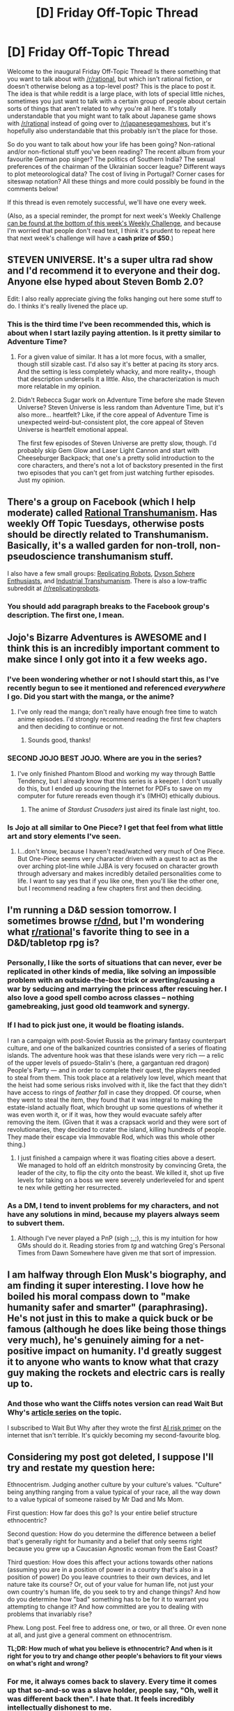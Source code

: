 #+TITLE: [D] Friday Off-Topic Thread

* [D] Friday Off-Topic Thread
:PROPERTIES:
:Author: alexanderwales
:Score: 12
:DateUnix: 1434720556.0
:DateShort: 2015-Jun-19
:END:
Welcome to the inaugural Friday Off-Topic Thread! Is there something that you want to talk about with [[/r/rational]], but which isn't rational fiction, or doesn't otherwise belong as a top-level post? This is the place to post it. The idea is that while reddit is a large place, with lots of special little niches, sometimes you just want to talk with a certain group of people about certain sorts of things that aren't related to why you're all here. It's totally understandable that you might want to talk about Japanese game shows with [[/r/rational]] instead of going over to [[/r/japanesegameshows]], but it's hopefully also understandable that this probably isn't the place for those.

So do you want to talk about how your life has been going? Non-rational and/or non-fictional stuff you've been reading? The recent album from your favourite German pop singer? The politics of Southern India? The sexual preferences of the chairman of the Ukrainian soccer league? Different ways to plot meteorological data? The cost of living in Portugal? Corner cases for siteswap notation? All these things and more could possibly be found in the comments below!

If this thread is even remotely successful, we'll have one every week.

(Also, as a special reminder, the prompt for next week's Weekly Challenge [[http://www.reddit.com/r/rational/comments/3a7ypf][can be found at the bottom of this week's Weekly Challenge]], and because I'm worried that people don't read text, I think it's prudent to repeat here that next week's challenge will have a *cash prize of $50*.)


** STEVEN UNIVERSE. It's a super ultra rad show and I'd recommend it to everyone and their dog. Anyone else hyped about Steven Bomb 2.0?

Edit: I also really appreciate giving the folks hanging out here some stuff to do. I thinks it's really livened the place up.
:PROPERTIES:
:Author: Colonel_Fedora
:Score: 8
:DateUnix: 1434730760.0
:DateShort: 2015-Jun-19
:END:

*** This is the third time I've been recommended this, which is about when I start lazily paying attention. Is it pretty similar to Adventure Time?
:PROPERTIES:
:Author: alexanderwales
:Score: 3
:DateUnix: 1434735500.0
:DateShort: 2015-Jun-19
:END:

**** For a given value of similar. It has a lot more focus, with a smaller, though still sizable cast. I'd also say it's better at pacing its story arcs. And the setting is less completely whacky, and more reality+, though that description undersells it a little. Also, the characterization is much more relatable in my opinion.
:PROPERTIES:
:Author: Colonel_Fedora
:Score: 4
:DateUnix: 1434738731.0
:DateShort: 2015-Jun-19
:END:


**** Didn't Rebecca Sugar work on Adventure Time before she made Steven Universe? Steven Universe is less random than Adventure Time, but it's also more... heartfelt? Like, if the core appeal of Adventure Time is unexpected weird-but-consistent plot, the core appeal of Steven Universe is heartfelt emotional appeal.

The first few episodes of Steven Universe are pretty slow, though. I'd probably skip Gem Glow and Laser Light Cannon and start with Cheeseburger Backpack; that one's a pretty solid introduction to the core characters, and there's not a lot of backstory presented in the first two episodes that you can't get from just watching further episodes. Just my opinion.
:PROPERTIES:
:Author: Drazelic
:Score: 2
:DateUnix: 1434748104.0
:DateShort: 2015-Jun-20
:END:


** There's a group on Facebook (which I help moderate) called [[https://www.facebook.com/groups/rational.transhumanism/][Rational Transhumanism]]. Has weekly Off Topic Tuesdays, otherwise posts should be directly related to Transhumanism. Basically, it's a walled garden for non-troll, non-pseudoscience transhumanism stuff.

I also have a few small groups: [[https://www.facebook.com/groups/replicatingrobots/][Replicating Robots]], [[https://www.facebook.com/groups/1609409269315330/][Dyson Sphere Enthusiasts]], and [[https://www.facebook.com/groups/industrialtranshumanism/][Industrial Transhumanism]]. There is also a low-traffic subreddit at [[/r/replicatingrobots]].
:PROPERTIES:
:Author: lsparrish
:Score: 6
:DateUnix: 1434729620.0
:DateShort: 2015-Jun-19
:END:

*** You should add paragraph breaks to the Facebook group's description. The first one, I mean.
:PROPERTIES:
:Score: 1
:DateUnix: 1434752554.0
:DateShort: 2015-Jun-20
:END:


** Jojo's Bizarre Adventures is AWESOME and I think this is an incredibly important comment to make since I only got into it a few weeks ago.
:PROPERTIES:
:Author: xamueljones
:Score: 6
:DateUnix: 1434732565.0
:DateShort: 2015-Jun-19
:END:

*** I've been wondering whether or not I should start this, as I've recently begun to see it mentioned and referenced /everywhere/ I go. Did you start with the manga, or the anime?
:PROPERTIES:
:Author: brandalizing
:Score: 2
:DateUnix: 1434755682.0
:DateShort: 2015-Jun-20
:END:

**** I've only read the manga; don't really have enough free time to watch anime episodes. I'd strongly recommend reading the first few chapters and then deciding to continue or not.
:PROPERTIES:
:Author: xamueljones
:Score: 1
:DateUnix: 1434820209.0
:DateShort: 2015-Jun-20
:END:

***** Sounds good, thanks!
:PROPERTIES:
:Author: brandalizing
:Score: 1
:DateUnix: 1434821066.0
:DateShort: 2015-Jun-20
:END:


*** SECOND JOJO BEST JOJO. Where are you in the series?
:PROPERTIES:
:Score: 1
:DateUnix: 1434752580.0
:DateShort: 2015-Jun-20
:END:

**** I've only finished Phantom Blood and working my way through Battle Tendency, but I already know that this series is a keeper. I don't usually do this, but I ended up scouring the Internet for PDFs to save on my computer for future rereads even though it's (IMHO) ethically dubious.
:PROPERTIES:
:Author: xamueljones
:Score: 1
:DateUnix: 1434820369.0
:DateShort: 2015-Jun-20
:END:

***** The anime of /Stardust Crusaders/ just aired its finale last night, too.
:PROPERTIES:
:Score: 1
:DateUnix: 1434823814.0
:DateShort: 2015-Jun-20
:END:


*** Is Jojo at all similar to One Piece? I get that feel from what little art and story elements I've seen.
:PROPERTIES:
:Author: Transfuturist
:Score: 1
:DateUnix: 1434835825.0
:DateShort: 2015-Jun-21
:END:

**** I...don't know, because I haven't read/watched very much of One Piece. But One-Piece seems very character driven with a quest to act as the over arching plot-line while JJBA is very focused on character growth through adversary and makes incredibly detailed personalities come to life. I want to say yes that if you like one, then you'll like the other one, but I recommend reading a few chapters first and then deciding.
:PROPERTIES:
:Author: xamueljones
:Score: 1
:DateUnix: 1434861770.0
:DateShort: 2015-Jun-21
:END:


** I'm running a D&D session tomorrow. I sometimes browse [[/r/dnd][r/dnd]], but I'm wondering what [[/r/rational][r/rational]]'s favorite thing to see in a D&D/tabletop rpg is?
:PROPERTIES:
:Author: cellsminions
:Score: 5
:DateUnix: 1434742308.0
:DateShort: 2015-Jun-20
:END:

*** Personally, I like the sorts of situations that can never, ever be replicated in other kinds of media, like solving an impossible problem with an outside-the-box trick or averting/causing a war by seducing and marrying the princess after rescuing her. I also love a good spell combo across classes -- nothing gamebreaking, just good old teamwork and synergy.
:PROPERTIES:
:Author: AmeteurOpinions
:Score: 7
:DateUnix: 1434743058.0
:DateShort: 2015-Jun-20
:END:


*** If I had to pick just one, it would be floating islands.

I ran a campaign with post-Soviet Russia as the primary fantasy counterpart culture, and one of the balkanized countries consisted of a series of floating islands. The adventure hook was that these islands were very rich --- a relic of the upper levels of psuedo-Stalin's (here, a gargantuan red dragon) People's Party --- and in order to complete their quest, the players needed to steal from them. This took place at a relatively low level, which meant that the heist had some serious risks involved with it, like the fact that they didn't have access to rings of /feather fall/ in case they dropped. Of course, when they went to steal the item, they found that it was integral to making the estate-island actually float, which brought up some questions of whether it was even worth it, or if it was, how they would evacuate safely after removing the item. (Given that it was a crapsack world and they were sort of revolutionaries, they decided to crater the island, killing hundreds of people. They made their escape via Immovable Rod, which was this whole other thing.)
:PROPERTIES:
:Author: alexanderwales
:Score: 6
:DateUnix: 1434742966.0
:DateShort: 2015-Jun-20
:END:

**** I just finished a campaign where it was floating cities above a desert. We managed to hold off an eldritch monstrosity by convincing Greta, the leader of the city, to flip the city onto the beast. We killed it, shot up five levels for taking on a boss we were severely underleveled for and spent te nex while getting her resurrected.
:PROPERTIES:
:Author: adad64
:Score: 4
:DateUnix: 1434745525.0
:DateShort: 2015-Jun-20
:END:


*** As a DM, I tend to invent problems for my characters, and not have any solutions in mind, because my players always seem to subvert them.
:PROPERTIES:
:Author: nicholaslaux
:Score: 3
:DateUnix: 1434803109.0
:DateShort: 2015-Jun-20
:END:

**** Although I've never played a PnP (sigh ;_;), this is my intuition for how GMs should do it. Reading stories from /tg/ and watching Greg's Personal Times from Dawn Somewhere have given me that sort of impression.
:PROPERTIES:
:Author: Transfuturist
:Score: 1
:DateUnix: 1434836000.0
:DateShort: 2015-Jun-21
:END:


** I am halfway through Elon Musk's biography, and am finding it super interesting. I love how he boiled his moral compass down to "make humanity safer and smarter" (paraphrasing). He's not just in this to make a quick buck or be famous (although he does like being those things very much), he's genuinely aiming for a net-positive impact on humanity. I'd greatly suggest it to anyone who wants to know what that crazy guy making the rockets and electric cars is really up to.
:PROPERTIES:
:Author: Ulmaxes
:Score: 4
:DateUnix: 1434746022.0
:DateShort: 2015-Jun-20
:END:

*** And those who want the Cliffs notes version can read Wait But Why's [[http://waitbutwhy.com/2015/05/elon-musk-the-worlds-raddest-man.html][article series]] on the topic.

I subscribed to Wait But Why after they wrote the first [[http://waitbutwhy.com/2015/01/artificial-intelligence-revolution-1.html][AI risk primer]] on the internet that isn't terrible. It's quickly becoming my second-favourite blog.
:PROPERTIES:
:Author: Roxolan
:Score: 2
:DateUnix: 1434927749.0
:DateShort: 2015-Jun-22
:END:


** Considering my post got deleted, I suppose I'll try and restate my question here:

Ethnocentrism. Judging another culture by your culture's values. "Culture" being anything ranging from a value typical of your race, all the way down to a value typical of someone raised by Mr Dad and Ms Mom.

First question: How far does this go? Is your entire belief structure ethnocentric?

Second question: How do you determine the difference between a belief that's generally right for humanity and a belief that only seems right because you grew up a Caucasian Agnostic woman from the East Coast?

Third question: How does this affect your actions towards other nations (assuming you are in a position of power in a country that's also in a position of power) Do you leave countries to their own devices, and let nature take its course? Or, out of your value for human life, not just your own country's human life, do you seek to try and change things? And how do you determine how "bad" something has to be for it to warrant you attempting to change it? And how committed are you to dealing with problems that invariably rise?

Phew. Long post. Feel free to address one, or two, or all three. Or even none at all, and just give a general comment on ethnocentrism.

*TL;DR: How much of what you believe is ethnocentric? And when is it right for you to try and change other people's behaviors to fit your views on what's right and wrong?*
:PROPERTIES:
:Author: Kishoto
:Score: 3
:DateUnix: 1434755336.0
:DateShort: 2015-Jun-20
:END:

*** For me, it always comes back to slavery. Every time it comes up that so-and-so was a slave holder, people say, "Oh, well it was different back then". I hate that. It feels incredibly intellectually dishonest to me.

The arguments against slavery weren't any different back then. You can read anti-slavery tracts from hundreds of years ago, and they're substantially similar to what you'd read today if it weren't just common knowledge that slavery is wrong. [[https://en.wikisource.org/wiki/Memorial_Against_Slaveholding][My ancestors wrote this one.]] Yet there seems to be this societal impulse to simply forgive people of other cultures who are looking at the same lines of logic and rejecting them. It might be one thing if the anti-abolitionist tracts were well-reasoned and thought-provoking, but I've read them, and they're not.

I think it's the same looking to other countries as it is looking to the past. Should I look at something like genital mutilation and say, "Oh, well it's different over there"? I don't think so. I don't think the lines of logic (or the starting axioms) are defensible. This is especially true in the case where the argument is, "This is our way of life," which is often the case. Claiming that something should continue because that's just the way it's been is terrible, circular logic that somehow people keep falling for.

Your belief system is always going to be somewhat of a reflection on how you were raised, but I think if we're striving to be rational, then we should also be striving to make sure that our beliefs are as universal as possible - and I think that in general, that leads us away from ethnocentrism.

The question of /what to do about it/ is a more complicated question. The biggest issue is that the solutions are often worse than the problems, which is a sign of stupid solutions. Sending in an army is usually pretty terrible. Trying to enact stiff penalties will often result in a wildly out of control unregulated black market. Generally speaking, I think the solutions should be rooted in information and industrialization. If your logic is better than /their/ logic, then your logic is going to win out over time, especially once you've shown /them/ the right ways to think. (Where right is defined by being the ways that result in success, and which are belief-system agnostic.)
:PROPERTIES:
:Author: alexanderwales
:Score: 9
:DateUnix: 1434757548.0
:DateShort: 2015-Jun-20
:END:

**** Perhaps you should interpret the similarity of the abolitionist tracts as a sign that slavery moved, as culture changed, from right to wrong. The abolitionists' position clearly didn't move. Consider you, your descendants, and your ancestors. Every pair will probably find each other abhorrent. How can you say your own beliefs are right now, if their beliefs aren't right at their times?

edit: Of course, should these two beliefs exist /at the same time/ they're not both valid at once.
:PROPERTIES:
:Score: 1
:DateUnix: 1434768064.0
:DateShort: 2015-Jun-20
:END:


*** u/deleted:
#+begin_quote
  First question: How far does this go? Is your entire belief structure ethnocentric?
#+end_quote

Probably not all of it, but I don't see a reason to believe my beliefs aren't determined by my heritage when Indo-Europeans rule much of the planet, and IE languages are used almost all of it. There are all the religious parallels, and some harder to identify but no less present cultural parallels which stand out all the more when very different cultures are still around.

#+begin_quote
  Second question: How do you determine the difference between a belief that's generally right for humanity and a belief that only seems right because you grew up a Caucasian Agnostic woman from the East Coast?
#+end_quote

Look for beliefs that everyone shares regardless of language family (as a proxy for their heritage). The only absolute constant I can see is "don't murder." I believe private property is also a common trait. Things like "how close of a cousin is too close?" have a different answer depending on who you ask. I don't believe that "first" is the right answer, but I acknowledge there are people who disagree. If possible, try to learn about older cultures or forgotten traditions: it may be useful today even if it didn't make the cut before. One such belief I'm wondering about now is monuments. I (I would say we, but I do not know your heritage) know that my ancestors, or the people who lived in that area, believed that megaliths were important because they built a lot of them. What if we had that same passion for monumental achievements?

#+begin_quote
  Third question
#+end_quote

Well, we've got many different tribes. There's probably space for all of us, but I don't see why other tribes have any inherent worth if their customs are barbaric and they aren't in a position to argue. It seems that foreigners didn't have legal rights in IE (or at least early european) law, so that's a sign that my belief is in line.
:PROPERTIES:
:Score: 1
:DateUnix: 1434767781.0
:DateShort: 2015-Jun-20
:END:


*** u/Transfuturist:
#+begin_quote
  Is your entire belief structure ethnocentric?
#+end_quote

I have no doubt that some of my beliefs and values have similarities with those of individuals of comparable cultures, and differ from those of individuals of different cultures, for certain given beliefs, values, and cultures. What I can't stand, however, is when this sort of idea is extended to attempt to reduce the standing of scientific findings (apart from scientific results that attempt to generalize from one specific population, like college freshman, to the population in general), which is why I normally can't stand postmodernism.

There are, however, values I would be willing to force on others, such as restrictions on ending life, prolonging suffering, and violating principles of informed consent, regardless of the cultural context. In this sense I am imperialist scum. Jokes aside, some of those sorts of things I believe could be viewed as objectively harmful, and would necessitate intervention by any reasonable society. Where the line is drawn, however, is the bigger problem.
:PROPERTIES:
:Author: Transfuturist
:Score: 1
:DateUnix: 1434836558.0
:DateShort: 2015-Jun-21
:END:


** Why aren't we putting cryogenically frozen heads at the poles? Or anywhere else above the perma frost line?
:PROPERTIES:
:Author: traverseda
:Score: 2
:DateUnix: 1434750087.0
:DateShort: 2015-Jun-20
:END:

*** Because permafrost isn't anywhere near liquid nitrogen temperatures, and both shipping liquid nitrogen that far or buying the equipment to make it on-site are expensive.
:PROPERTIES:
:Author: DataPacRat
:Score: 9
:DateUnix: 1434750418.0
:DateShort: 2015-Jun-20
:END:

**** Ahh. I was probably underestimating how cold it needs to be.
:PROPERTIES:
:Author: traverseda
:Score: 2
:DateUnix: 1434751247.0
:DateShort: 2015-Jun-20
:END:


*** Well, that's today's most creative idea for me, even if it turns out to be infeasible. Thanks for that.
:PROPERTIES:
:Author: whywhisperwhy
:Score: 2
:DateUnix: 1434755594.0
:DateShort: 2015-Jun-20
:END:


** Half of my Calculus II class failed our first test. The professor is unfortunately dull and error-prone, and the only students who have A's are those on their second and third attempts. There is no curve whatsoever. I don't know for certain if I can pass this one and I have to decide to drop it or not next week. I've never been in this situation before. Any advice?
:PROPERTIES:
:Author: AmeteurOpinions
:Score: 2
:DateUnix: 1434743427.0
:DateShort: 2015-Jun-20
:END:

*** If you've been assigned an academic adviser, go talk to them. If you haven't, your college/university probably has an academics office where you can talk to someone who has probably encountered this sort of thing before, and has experience handling it.

What you should do depends on how important Calc II is for you. If it's a vital part of your major, you're going to have to take it; in that case, you might want to see whether you can take Calc II from a different professor at a different time. Some core classes like that will have professors rotate on a yearly basis. If it's /not/ part of your major(s)/minor(s), I'd suggest just dropping it and taking something better in some way. What you don't want is to fail a course, because that can leave you behind on credits and postpone graduation another half-year (and how bad that is partly depends on where in the world you are and what your finances look like).

Failing all that, you might have to put in the effort of starting a study group (ideally with some of those A students), going to get tutoring with a TA, or trying to race ahead of the actual in-class lessons by either out-pacing the syllabus or taking an online course to supplement (which isn't really ideal, because you're paying for the learning).
:PROPERTIES:
:Author: alexanderwales
:Score: 5
:DateUnix: 1434744279.0
:DateShort: 2015-Jun-20
:END:


*** If there are that many people failing the class and repeating, I think something might be wrong with the prof. What are you aiming to do that needs calc 2? Anyway, I'd say you should just try to get out of the class with a /decent/ mark, since Calc 2 is really more "memorize these integrals" stuck in-between "HEY THERE'S THESE DERIVATIVE AND INTEGRAL THINGS" (calc 1) and "WE CAN DO THESE IN VECTOR SPACES TOO" (calc 3) before you move on to "LOOK AT ALL THE THINGS WITH VECTOR SPACES" (linear algebra) to round out something remotely like an engineering or CS math curriculum, or possibly go on to, "For those of you who survived, we will now teach you exactly how calculus actually makes sense underneath, rigorously" (real analysis) and the rest of math-major math.
:PROPERTIES:
:Score: 2
:DateUnix: 1434752802.0
:DateShort: 2015-Jun-20
:END:

**** I'm a Computer Science major, and will continue on through Linear Algebra. At this I need to make an A in each and every test after this (there is no final), which is risky to say the least.
:PROPERTIES:
:Author: AmeteurOpinions
:Score: 1
:DateUnix: 1434754470.0
:DateShort: 2015-Jun-20
:END:

***** u/deleted:
#+begin_quote
  I'm a Computer Science major, and will continue on through Linear Algebra.
#+end_quote

If you can, you should double-major in Math. You really start to need it once you hit most advanced CS topics.

#+begin_quote
  At this I need to make an A in each and every test after this (there is no final), which is risky to say the least.
#+end_quote

Why? To pass the class or ace the class? Why do you need to ace the class?
:PROPERTIES:
:Score: 1
:DateUnix: 1434754674.0
:DateShort: 2015-Jun-20
:END:

****** I don't need to ace it; the grade distribution just works out that way.

I was planning on swinging by a math minor, actually. I'm not sure I could handle a double major while doing things like interning and stuff. Honestly I feel like I've been behind my whole life -- I don't think I've aced a math class /ever/ and my first real class was algebra in the eighth grade, and I basically skipped pre-algrebra.
:PROPERTIES:
:Author: AmeteurOpinions
:Score: 1
:DateUnix: 1434755214.0
:DateShort: 2015-Jun-20
:END:

******* u/deleted:
#+begin_quote
  Honestly I feel like I've been behind my whole life
#+end_quote

Trust me, I know the feeling. You know what I did in undergrad? CS, theoretical track, no additional minors or double-majors. Finished with honors, tired as hell, in seven semesters, and that was an /achievement/ because of the fucking honors college sponsoring my scholarship dumping shitty extra requirements on me that just weren't suited to science majors.

Promptly began to realize that if I had wanted to work in functional programming or go to grad-school for PL theory, HOLY FUCK I NEEDED THE MATH. When I later arrived at grad school, THEY EXPECTED ME TO HAVE THE MATH. When I got into machine learning and computational cognitive science, and needed statistics for my MS thesis work, HOLY FUCK I NEEDED THE MATH.

I'm 26 and only just now learning the math I really should have bothered with as an undergrad (albeit, after finding some weird way to do without the damned honors college scholarship). Now I'm having to do extra studying outside my job to /catch the fuck up/, and am still only up to BSc+MSc Comp Sci with a minor in Statistics. In order to /actually/ do the kinds of stuff I want to do, I need to work my way up substantial parts of the Math major tower (at least: real analysis, topology, abstract algebra), learn several postgrad-level math subjects (logic, I'm slowly picking up bits of category theory, already learned type theory, domain theory), and learn a couple more postgrad-level Comp Sci and Statistics subjects (algorithmic information theory, slowly learning computational Bayesian statistics). /Then/ I can start to [[https://www.youtube.com/watch?v=yGazKDWPjf8][summon awesome forces.]]

TAKE THE MATH.
:PROPERTIES:
:Score: 6
:DateUnix: 1434759485.0
:DateShort: 2015-Jun-20
:END:

******** I'll second [[/u/eaturbrainz]] I went to a service academy, and due to some poor life choices I ended up getting a English degree after an initial double major in English and systems engineering,but I kept the engineering core including Ordinary Differentials, despite earning an appropriately labeled BS in English (pun/dual meaning intended) After leaving the jolly pursuit of arms I went back to school for my MS in computer science to get the degree I need for the jobs I want and my operational experience applies to. I have the math, and it makes the code easy or easier.

TAKE THE MATH

Postscript: I had a somewhat similar experience with a Statistics class I took while taking C Java and discreet that took up more time thjan the three others combined. I eeked a B+ out of it. Start a study group, schedule it for every day. The one thing I learned about math, actually back in HS that you learn math by doing problems, more problems, checking your work and then doing more problems. Math is a language: it requires practice.
:PROPERTIES:
:Author: Empiricist_or_not
:Score: 3
:DateUnix: 1434763287.0
:DateShort: 2015-Jun-20
:END:

********* Extra note: the first time I took statistics and machine learning, I had never seen continuous probability, analysis, or optimization before. I failed machine learning, and just barely squeaked by with a 73% in Statistics 1.

After a year of studying up on background material, I retook machine learning and got an 86%, decently above the mean course grade. At the fucking Technion.

It is not just painful, failing a class. It feels like a blow to who you are. It's crushing. BUT YOU CAN FIGHT YOUR WAY THROUGH AND MASTER THAT MATERIAL ANYWAY.

Just who the hell do they think we are!? Are ours not the models that will reshape the heavens and break through history itself?!
:PROPERTIES:
:Score: 1
:DateUnix: 1434769050.0
:DateShort: 2015-Jun-20
:END:


********* I'm curious; has your English degree ever affected to your Computer Science work or ambitions?
:PROPERTIES:
:Author: AmeteurOpinions
:Score: 1
:DateUnix: 1434777146.0
:DateShort: 2015-Jun-20
:END:

********** I double majored in CS and English. The English major has never materially helped me with work. I had some ideas about working in technical writing, but that never really materialized, given that I entered into the job market right as the economy was at its worst place. /However/, I think I'm a much better writer for having that English major, which is quite important to me independent of my ability to make money and my computer programming, and I consider it well worth it.
:PROPERTIES:
:Author: alexanderwales
:Score: 2
:DateUnix: 1434778197.0
:DateShort: 2015-Jun-20
:END:


*** I would drop the class. You can take a different class in it's place, and take a better calc class next semester.
:PROPERTIES:
:Author: Calsem
:Score: 1
:DateUnix: 1434774612.0
:DateShort: 2015-Jun-20
:END:


** Based on a thread in [[/r/HPMOR]], I got curious as to how other people first got to transhumanist ideas, so if anyone's willing to share...

I'll start.

I think my first transhumanist idea was when I had to think about the future for a religion class. This happened soon after we had a debate about the afterlife (where I was pretty much the only one who believed there wasn't one), so I put something in the assignment about me becoming immortal. During the debate that followed the assignment, I noticed that not everyone seemed to think that not dying was a good idea, but they didn't seem to have good arguments to back that up (which is probably to be expected from 15-year-olds, but still).

Soon after that, I got really into vampires. Most resources I found online seemed to claim downsides to being a vampire that could be worked around and you'd still have all the cool powers and the whole not dying thing.

It was some time later that I got active in online communities and actually learned that transhumanism was a thing other people had thought of.
:PROPERTIES:
:Score: 2
:DateUnix: 1434760785.0
:DateShort: 2015-Jun-20
:END:


** There's been much speculation about a technological Singularity, the most popular form of which seems to be via strong GAI- which is something experts in the field aren't sure could be achieved in our lifetime. So I'm curious about another route that I haven't heard mentioned before which is inspired by the Morrowind Singularity ("Drink intellect enhancing potion: craft another, better, intellect enhancing potion. Repeat until incredibly intelligent") path.

Specifically, this would take the form of advanced computer techniques/infrastructure which allow us to design better drugs (this process currently relies on computers [[http://molpath.ucsd.edu/PDF/HuangLecture.pdf)][frequently]]), so-called "rational drug design". Better nootropics (drugs that increase aspects of intelligence/memory/focus, etc. but which currently are nowhere near, say, the potential seen in Limitless) in conjunction with other technologies like transcranial magnetic stimulation [[http://www.technologyreview.com/news/410389/want-to-enhance-your-brain-power][(TMS)]] will in turn allow us to develop better computer design and keep this cycle going.

Obviously this is all completely theorycrafting, but I'm just curious what this group thinks of the likelihood of this particular theory and other avenues of human progression.

TLDR- I'd love to hear anyone else's thoughts on the Singularity in general and their estimation of likely routes/probabilities in particular.
:PROPERTIES:
:Author: whywhisperwhy
:Score: 1
:DateUnix: 1434755301.0
:DateShort: 2015-Jun-20
:END:

*** I think the main problem here is that human brains are messy and there tend to be trade-offs involved. Computer Intelligence has the advantage of having easily modifiable code and hardware.
:PROPERTIES:
:Score: 1
:DateUnix: 1434760463.0
:DateShort: 2015-Jun-20
:END:

**** There are pretty big pros/cons and difficulties to be solved for both of these avenues (eg, AI could immediately become an existential catastrophe, no one really has any theoretical understanding of how it could be done yet, etc.). I'll admit that in their ideal form, I think uploading or GAI are far superior to biological intelligence explosion. However, as I said in my original comment, the reason I focus on that more is because I think it's far more likely in the short-term, although ideally it's just a step on the road to a digital singularity.

Edit-

The pharmaceutical industry is a massively funded sector and especially in the last decade with computer-assisted design there are a lot of promising starts out there, just like TMS has had encouraging results. So we just need to start a cycle of rational design giving us drugs to assist with hardware/software design to give us better rational design. Basically, I see that route as already in progress and fairly well understood or at least with a clear path to that understanding.

Meanwhile, there are some very intelligent people working on AGI but every paper I've read seems to imply that there's no real theoretical underpinnings that lead to AGI and my own (layman) experience with AI seems like they're accomplishing most of our very impressive modern results with training methods (deep learning, supervised learning, etc.) which don't lend themselves to anything more than specialized AI. So while I'm sure that there will be breakthroughs, it seems pretty unpredictable- most expert opinions I've read on AI say it could be decades or centuries or impossible.
:PROPERTIES:
:Author: whywhisperwhy
:Score: 1
:DateUnix: 1434766523.0
:DateShort: 2015-Jun-20
:END:

***** u/Transfuturist:
#+begin_quote
  (deep learning, supervised learning, etc.) which don't lend themselves to anything more than specialized AI.
#+end_quote

Not so. They lend themselves to perception and classification, which can then be attached to more symbolic models of AI, if we don't figure out how to represent more computational reasoning in neural networks themselves. The TrueNorth running massively parallel perception attached to a more conventional hardware design, ARM or x86_64 or something, could be incredibly powerful. The simpler it becomes to construct perceptual and conceptual systems, the closer we get to self-directed AI.

And supervised learning isn't itself a training method, it's a class of training methods that require supervision. There is still work being done on unsupervised learning, which might lead to a more general kind of perceptual system.
:PROPERTIES:
:Author: Transfuturist
:Score: 1
:DateUnix: 1434837230.0
:DateShort: 2015-Jun-21
:END:

****** Sorry, layman. Your first sentence makes sense to me, and I looked up [[http://www.research.ibm.com/articles/brain-chip.shtml][TrueNorth]] but honestly beyond the fact that it's somehow a tremendous improvement and based on neuronal functions somehow, I'm not sure how this affects things. And this chip could run "massive parallel perception," which seems to refer to [[https://en.wikipedia.org/wiki/Connectionism#Parallel_distributed_processing][parallel distributed processing]] (this time, software architecture based on neuron model)?

So I'm guessing you mean that these chips/software based on neurons somehow represent a significant increase in our ability to allow computers to "understand" complicated things? Which seems like it would be half the problem, the other part being designing the software to use that understanding for general purposes?

Edit: I'm sure that hurt to read, so again, my apologies.
:PROPERTIES:
:Author: whywhisperwhy
:Score: 1
:DateUnix: 1434838506.0
:DateShort: 2015-Jun-21
:END:

******* I think you got it.
:PROPERTIES:
:Author: Transfuturist
:Score: 1
:DateUnix: 1434857890.0
:DateShort: 2015-Jun-21
:END:


*** Just asking, since I have Morrowind on Steam. Does the Singularity actually work, as far as crafting potions goes? Can you actually do anything with it?
:PROPERTIES:
:Author: Transfuturist
:Score: 1
:DateUnix: 1434836954.0
:DateShort: 2015-Jun-21
:END:

**** You can break the game with it, yes. Intelligence potions make you better at crafting, which makes you better intelligence potions, and so on. Eventually you have more intelligence than you'd ever be able to get without console access, and you can make potions that do other things.

The Morrowind Singularity lets you have (nearly) infinite health regen, (nearly) infinite mana regen, makes you essentially invulnerable, and can boost your strength so high that you can kill a god with a single thrust of a rusty knife.
:PROPERTIES:
:Author: alexanderwales
:Score: 2
:DateUnix: 1434848455.0
:DateShort: 2015-Jun-21
:END:

***** I think this should be allowed, but if you get too intelligent you should lose all interest in worldly matters and starve to death contemplating the infinite or something :P
:PROPERTIES:
:Author: Pluvialis
:Score: 2
:DateUnix: 1434991527.0
:DateShort: 2015-Jun-22
:END:


***** Craft potion drink potion craft potion drink potion craft potion drink potion craft potion drink potion craft potion drink potion craft potion drink potion win.
:PROPERTIES:
:Author: Nevereatcars
:Score: 1
:DateUnix: 1434972495.0
:DateShort: 2015-Jun-22
:END:


**** I've actually never played Morrowind, just encountered it on the Internet... But yeah supposedly it works so well you can actually beat the game in ~15 minutes
:PROPERTIES:
:Author: whywhisperwhy
:Score: 1
:DateUnix: 1434837401.0
:DateShort: 2015-Jun-21
:END:

***** ~5 actually, I think. I did it in 25, but I'm no speedrunner.
:PROPERTIES:
:Author: Nevereatcars
:Score: 1
:DateUnix: 1434972370.0
:DateShort: 2015-Jun-22
:END:


** Homestuck! That's a fun one. Who else has read it? Let's talk.

Homestuck Spoilers Below.
:PROPERTIES:
:Author: Nevereatcars
:Score: 1
:DateUnix: 1434972742.0
:DateShort: 2015-Jun-22
:END:

*** Homestuck seems pretty... intractable to a rationality based perspective: you can't really optimize because, as far as I can tell, /everything/ is predetermined by paradox space, and doing things better than you're supposed to simply results in a doomed timeline.
:PROPERTIES:
:Author: Quillwraith
:Score: 1
:DateUnix: 1435606952.0
:DateShort: 2015-Jun-30
:END:


** u/TimTravel:
#+begin_quote
  but it's hopefully also understandable that .
#+end_quote

That what??
:PROPERTIES:
:Author: TimTravel
:Score: 1
:DateUnix: 1434721907.0
:DateShort: 2015-Jun-19
:END:

*** Blegh, fixed. I wrote this last night and apparently didn't finish it before going to sleep.
:PROPERTIES:
:Author: alexanderwales
:Score: 5
:DateUnix: 1434722524.0
:DateShort: 2015-Jun-19
:END:
